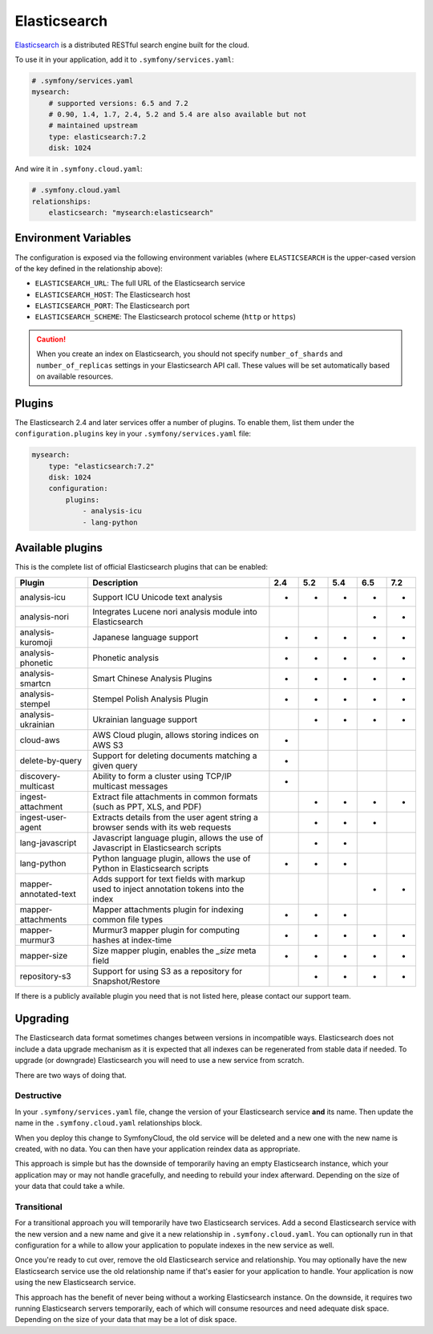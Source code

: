 Elasticsearch
=============

`Elasticsearch`_ is a distributed RESTful search engine built for the cloud.

To use it in your application, add it to ``.symfony/services.yaml``:

.. code-block:: yaml

    # .symfony/services.yaml
    mysearch:
        # supported versions: 6.5 and 7.2
        # 0.90, 1.4, 1.7, 2.4, 5.2 and 5.4 are also available but not
        # maintained upstream
        type: elasticsearch:7.2
        disk: 1024

And wire it in ``.symfony.cloud.yaml``:

.. code-block:: yaml

    # .symfony.cloud.yaml
    relationships:
        elasticsearch: "mysearch:elasticsearch"

Environment Variables
---------------------

The configuration is exposed via the following environment variables (where
``ELASTICSEARCH`` is the upper-cased version of the key defined in the
relationship above):

* ``ELASTICSEARCH_URL``: The full URL of the Elasticsearch service
* ``ELASTICSEARCH_HOST``: The Elasticsearch host
* ``ELASTICSEARCH_PORT``: The Elasticsearch port
* ``ELASTICSEARCH_SCHEME``: The Elasticsearch protocol scheme (``http`` or ``https``)

.. caution::

    When you create an index on Elasticsearch, you should not specify
    ``number_of_shards`` and ``number_of_replicas`` settings in your
    Elasticsearch API call. These values will be set automatically based on
    available resources.

Plugins
-------

The Elasticsearch 2.4 and later services offer a number of plugins. To enable
them, list them under the ``configuration.plugins`` key in your
``.symfony/services.yaml`` file:

.. code-block:: yaml

    mysearch:
        type: "elasticsearch:7.2"
        disk: 1024
        configuration:
            plugins:
                - analysis-icu
                - lang-python

Available plugins
-----------------

This is the complete list of official Elasticsearch plugins that can be enabled:

===================== ========================================================================================= ===  === === === ===
Plugin                Description                                                                               2.4  5.2 5.4 6.5 7.2
===================== ========================================================================================= ===  === === === ===
analysis-icu          Support ICU Unicode text analysis                                                         *    *   *   *   *
analysis-nori         Integrates Lucene nori analysis module into Elasticsearch                                              *   *
analysis-kuromoji     Japanese language support                                                                 *    *   *   *   *
analysis-phonetic     Phonetic analysis                                                                         *    *   *   *   *
analysis-smartcn      Smart Chinese Analysis Plugins                                                            *    *   *   *   *
analysis-stempel      Stempel Polish Analysis Plugin                                                            *    *   *   *   *
analysis-ukrainian    Ukrainian language support                                                                     *   *   *   *
cloud-aws             AWS Cloud plugin, allows storing indices on AWS S3                                        *
delete-by-query       Support for deleting documents matching a given query                                     *
discovery-multicast   Ability to form a cluster using TCP/IP multicast messages                                 *
ingest-attachment     Extract file attachments in common formats (such as PPT, XLS, and PDF)                         *   *   *   *
ingest-user-agent     Extracts details from the user agent string a browser sends with its web requests              *   *   *
lang-javascript       Javascript language plugin, allows the use of Javascript in Elasticsearch scripts              *   *
lang-python           Python language plugin, allows the use of Python in Elasticsearch scripts                 *    *   *
mapper-annotated-text Adds support for text fields with markup used to inject annotation tokens into the index               *   *
mapper-attachments    Mapper attachments plugin for indexing common file types                                  *    *   *
mapper-murmur3        Murmur3 mapper plugin for computing hashes at index-time                                  *    *   *   *   *
mapper-size           Size mapper plugin, enables the `_size` meta field                                        *    *   *   *   *
repository-s3         Support for using S3 as a repository for Snapshot/Restore                                      *   *   *   *
===================== ========================================================================================= ===  === === === ===

If there is a publicly available plugin you need that is not listed here,
please contact our support team.

Upgrading
---------

The Elasticsearch data format sometimes changes between versions in
incompatible ways. Elasticsearch does not include a data upgrade mechanism as
it is expected that all indexes can be regenerated from stable data if needed.
To upgrade (or downgrade) Elasticsearch you will need to use a new service from
scratch.

There are two ways of doing that.

Destructive
~~~~~~~~~~~

In your ``.symfony/services.yaml`` file, change the version of your
Elasticsearch service **and** its name. Then update the name in the
``.symfony.cloud.yaml`` relationships block.

When you deploy this change to SymfonyCloud, the old service will be deleted
and a new one with the new name is created, with no data. You can then have
your application reindex data as appropriate.

This approach is simple but has the downside of temporarily having an empty
Elasticsearch instance, which your application may or may not handle
gracefully, and needing to rebuild your index afterward. Depending on the size
of your data that could take a while.

Transitional
~~~~~~~~~~~~

For a transitional approach you will temporarily have two Elasticsearch
services. Add a second Elasticsearch service with the new version and a new
name and give it a new relationship in ``.symfony.cloud.yaml``. You can
optionally run in that configuration for a while to allow your application to
populate indexes in the new service as well.

Once you're ready to cut over, remove the old Elasticsearch service and
relationship. You may optionally have the new Elasticsearch service use the old
relationship name if that's easier for your application to handle. Your
application is now using the new Elasticsearch service.

This approach has the benefit of never being without a working Elasticsearch
instance. On the downside, it requires two running Elasticsearch servers
temporarily, each of which will consume resources and need adequate disk space.
Depending on the size of your data that may be a lot of disk space.

.. _`Elasticsearch`: https://en.wikipedia.org/wiki/Elasticsearch
